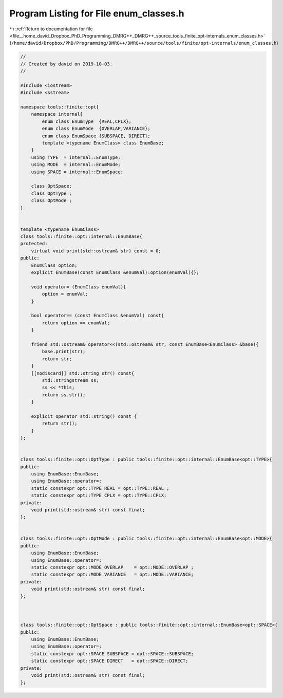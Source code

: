 
.. _program_listing_file__home_david_Dropbox_PhD_Programming_DMRG++_DMRG++_source_tools_finite_opt-internals_enum_classes.h:

Program Listing for File enum_classes.h
=======================================

|exhale_lsh| :ref:`Return to documentation for file <file__home_david_Dropbox_PhD_Programming_DMRG++_DMRG++_source_tools_finite_opt-internals_enum_classes.h>` (``/home/david/Dropbox/PhD/Programming/DMRG++/DMRG++/source/tools/finite/opt-internals/enum_classes.h``)

.. |exhale_lsh| unicode:: U+021B0 .. UPWARDS ARROW WITH TIP LEFTWARDS

.. code-block:: cpp

   //
   // Created by david on 2019-10-03.
   //
   
   #include <iostream>
   #include <sstream>
   
   namespace tools::finite::opt{
       namespace internal{
           enum class EnumType  {REAL,CPLX};
           enum class EnumMode  {OVERLAP,VARIANCE};
           enum class EnumSpace {SUBSPACE, DIRECT};
           template <typename EnumClass> class EnumBase;
       }
       using TYPE  = internal::EnumType;
       using MODE  = internal::EnumMode;
       using SPACE = internal::EnumSpace;
   
       class OptSpace;
       class OptType ;
       class OptMode ;
   }
   
   
   template <typename EnumClass>
   class tools::finite::opt::internal::EnumBase{
   protected:
       virtual void print(std::ostream& str) const = 0;
   public:
       EnumClass option;
       explicit EnumBase(const EnumClass &enumVal):option(enumVal){};
   
       void operator= (EnumClass enumVal){
           option = enumVal;
       }
   
       bool operator== (const EnumClass &enumVal) const{
           return option == enumVal;
       }
   
       friend std::ostream& operator<<(std::ostream& str, const EnumBase<EnumClass> &base){
           base.print(str);
           return str;
       }
       [[nodiscard]] std::string str() const{
           std::stringstream ss;
           ss << *this;
           return ss.str();
       }
   
       explicit operator std::string() const {
           return str();
       }
   };
   
   
   class tools::finite::opt::OptType : public tools::finite::opt::internal::EnumBase<opt::TYPE>{
   public:
       using EnumBase::EnumBase;
       using EnumBase::operator=;
       static constexpr opt::TYPE REAL = opt::TYPE::REAL ;
       static constexpr opt::TYPE CPLX = opt::TYPE::CPLX;
   private:
       void print(std::ostream& str) const final;
   };
   
   
   class tools::finite::opt::OptMode : public tools::finite::opt::internal::EnumBase<opt::MODE>{
   public:
       using EnumBase::EnumBase;
       using EnumBase::operator=;
       static constexpr opt::MODE OVERLAP    = opt::MODE::OVERLAP ;
       static constexpr opt::MODE VARIANCE   = opt::MODE::VARIANCE;
   private:
       void print(std::ostream& str) const final;
   };
   
   
   
   class tools::finite::opt::OptSpace : public tools::finite::opt::internal::EnumBase<opt::SPACE>{
   public:
       using EnumBase::EnumBase;
       using EnumBase::operator=;
       static constexpr opt::SPACE SUBSPACE = opt::SPACE::SUBSPACE;
       static constexpr opt::SPACE DIRECT   = opt::SPACE::DIRECT;
   private:
       void print(std::ostream& str) const final;
   };
   
